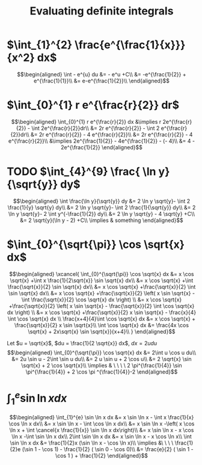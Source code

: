 #+TITLE: Evaluating definite integrals
* $\int_{1}^{2} \frac{e^{\frac{1}{x}}}{x^2} dx$

  \[\begin{aligned}
  \int - e^{u} du &= - e^u +C\\
  &= -e^{\frac{1}{2}} + e^{\frac{1}{1}}\\
  &= e-e^{\frac{1}{2}}\\
  \end{aligned}\]
* $\int_{0}^{1} r e^{\frac{r}{2}} dr$

  \[\begin{aligned}
  \int_{0}^{1} r e^{\frac{r}{2}} dx &\implies r 2e^{\frac{r}{2}} - \int 2e^{\frac{r}{2}}dr\\
  &=  2r e^{\frac{r}{2}} - \int 2 e^{\frac{r}{2}}dr\\
  &=  2r e^{\frac{r}{2}} - 4 e^{\frac{r}{2}}\\
  &= 2r e^{\frac{r}{2}} - 4 e^{\frac{r}{2}}\\
  &\implies 2e^{\frac{1}{2}} - 4e^{\frac{1}{2}} - (- 4)\\
  &= 4 - 2e^{\frac{1}{2}}
  \end{aligned}\]

* TODO $\int_{4}^{9} \frac{ \ln  y}{\sqrt{y}} dy$


  \[\begin{aligned}
  \int \frac{\ln y}{\sqrt{y}} dy &= 2 \ln y \sqrt{y}- \int 2 \frac{1}{y} \sqrt{y} dy\\
  &=  2 \ln y \sqrt{y}- \int 2 \frac{1}{\sqrt{y}} dy\\
  &=  2 \ln y \sqrt{y}- 2 \int y^{-\frac{1}{2}} dy\\
  &=  2 \ln  y \sqrt{y} - 4 \sqrt{y} +C\\
  &=  2 \sqrt{y}(\ln  y - 2) +C\\
  \implies & something
  \end{aligned}\]


* $\int_{0}^{\sqrt{\pi}} \cos \sqrt{x} dx$

  \[\begin{aligned}
  \xcancel{
  \int_{0}^{\sqrt{\pi}} \cos \sqrt{x} dx &= x \cos \sqrt{x} +\int x \frac{1}{2\sqrt{x}} \sin \sqrt{x} dx\\
  &= x \cos \sqrt{x} +\int \frac{\sqrt{x}}{2} \sin \sqrt{x} dx\\
  &= x \cos \sqrt{x} +\frac{\sqrt{x}}{2} \int \sin \sqrt{x} dx\\
  &= x \cos \sqrt{x} +\frac{\sqrt{x}}{2} \left( x \sin \sqrt{x} - \int \frac{\sqrt{x}}{2} \cos \sqrt{x} dx \right) \\
  &= x \cos \sqrt{x} +\frac{\sqrt{x}}{2} \left( x \sin \sqrt{x} - \frac{\sqrt{x}}{2} \int \cos \sqrt{x} dx \right) \\
  &= x \cos \sqrt{x} +\frac{\sqrt{x}}{2} x \sin \sqrt{x} - \frac{x}{4} \int \cos \sqrt{x} dx \\
  \frac{x+4}{4}\int \cos  \sqrt{x} dx &= x \cos  \sqrt{x} + \frac{\sqrt{x}}{2} x \sin  \sqrt{x}\\
  \int \cos  \sqrt{x} dx &= \frac{4x \cos  \sqrt{x} + 2x\sqrt{x} \sin  \sqrt{x}}{x+4}\\
  }
  \end{aligned}\]


  Let $u = \sqrt{x}$, $du = \frac{1}{2 \sqrt{x}} dx$, $dx = 2 u du$
  \[\begin{aligned}
  \int_{0}^{\sqrt{\pi}} \cos \sqrt{x} dx &= 2\int u \cos u  du\\
  &= 2u \sin  u - 2\int \sin u du\\
  &= 2 u \sin  u + 2 \cos  u\\
  &= 2 \sqrt{x} \sin  \sqrt{x} + 2 \cos  \sqrt{x}\\
  \implies  & \ \ \ \ 2 \pi^{\frac{1}{4}} \sin \pi^{\frac{1}{4}} + 2 \cos \pi ^{\frac{1}{4}}-2
  \end{aligned}\]


* $\int_{1}^{e} \sin  \ln  x dx$

  \[\begin{aligned}
  \int_{1}^{e} \sin  \ln  x dx &= x \sin  \ln  x - \int x \frac{1}{x} \cos \ln x dx\\
  &= x \sin  \ln  x - \int \cos \ln  x dx\\
  &= x \sin  \ln  x -\left( x \cos  \ln  x + \int \cancel{x \frac{1}{x}} \sin  \ln  x dx\right)\\
  &= x \sin  \ln  x - x \cos  \ln  x -\int \sin \ln x dx\\
  2\int \sin  \ln  x dx  &= x \sin  \ln  x - x \cos  \ln  x\\
 \int \sin  \ln  x dx &= \frac{1}{2}x (\sin  \ln  x - \cos  \ln  x)\\
 \implies &\ \ \ \ \frac{1}{2}e (\sin 1 - \cos  1) - \frac{1}{2} ( \sin  0 - \cos  0)\\
 &= \frac{e}{2} ( \sin  1 - \cos  1 ) + \frac{1}{2}
  \end{aligned}\]
